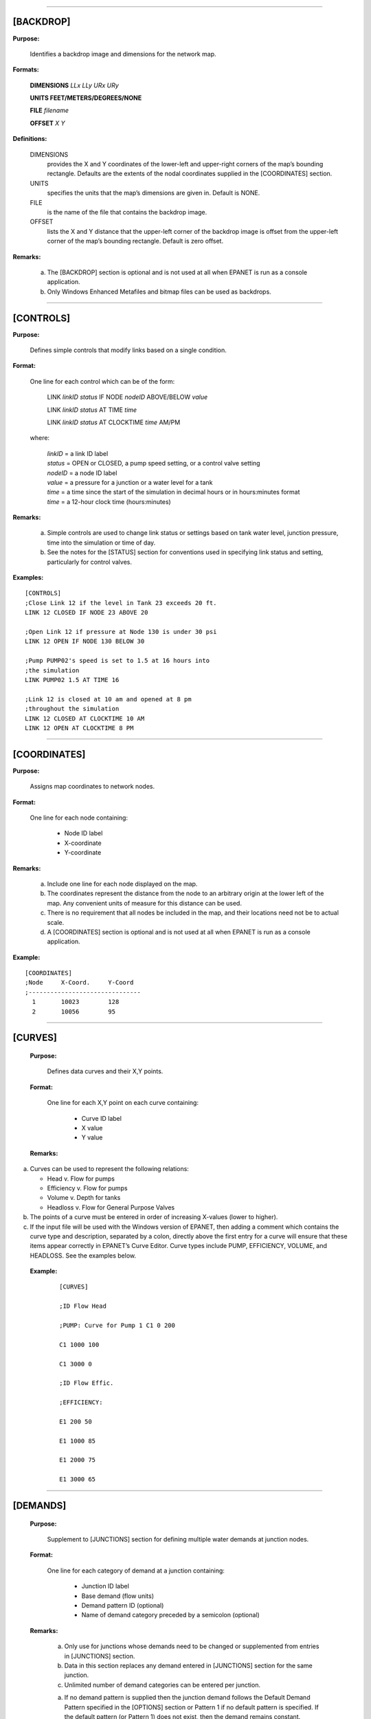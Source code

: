 .. raw:: latex

    \clearpage


---------------------


[BACKDROP]
----------

**Purpose:**

  Identifies a backdrop image and dimensions for the network map.

**Formats:**

  **DIMENSIONS** *LLx LLy URx URy*

  **UNITS FEET/METERS/DEGREES/NONE**

  **FILE** *filename*

  **OFFSET** *X Y*

**Definitions:**

  DIMENSIONS
    provides the X and Y coordinates of the lower-left and
    upper-right corners of the map’s bounding rectangle. Defaults are the
    extents of the nodal coordinates supplied in the [COORDINATES]
    section.

  UNITS
    specifies the units that the map’s dimensions are given in.
    Default is NONE.

  FILE
    is the name of the file that contains the backdrop image.

  OFFSET
    lists the X and Y distance that the upper-left corner of
    the backdrop image is offset from the upper-left corner of the map’s
    bounding rectangle. Default is zero offset.


**Remarks:**

  a. The [BACKDROP] section is optional and is not used at all when EPANET
     is run as a console application.

  b. Only Windows Enhanced Metafiles and bitmap files can be used as
     backdrops.


---------------------


[CONTROLS]
----------

**Purpose:**

  Defines simple controls that modify links based on a single
  condition.

**Format:**

  One line for each control which can be of the form:

    LINK *linkID* *status* IF NODE *nodeID* ABOVE/BELOW *value*

    LINK *linkID* *status* AT TIME *time*

    LINK *linkID* *status* AT CLOCKTIME *time* AM/PM

  where:

    | *linkID* = a link ID label
    | *status* = OPEN or CLOSED, a pump speed setting, or a control valve setting
    | *nodeID* = a node ID label
    | *value*  = a pressure for a junction or a water level for a tank
    | *time*   = a time since the start of the simulation in decimal hours or in
      hours:minutes format
    | *time* = a 12-hour clock time (hours:minutes)


**Remarks:**

  a. Simple controls are used to change link status or settings based on
     tank water level, junction pressure, time into the simulation or time
     of day.

  b. See the notes for the [STATUS] section for conventions used in
     specifying link status and setting, particularly for control valves.



**Examples:**

::

  [CONTROLS]
  ;Close Link 12 if the level in Tank 23 exceeds 20 ft.
  LINK 12 CLOSED IF NODE 23 ABOVE 20

  ;Open Link 12 if pressure at Node 130 is under 30 psi
  LINK 12 OPEN IF NODE 130 BELOW 30

  ;Pump PUMP02's speed is set to 1.5 at 16 hours into
  ;the simulation
  LINK PUMP02 1.5 AT TIME 16

  ;Link 12 is closed at 10 am and opened at 8 pm
  ;throughout the simulation
  LINK 12 CLOSED AT CLOCKTIME 10 AM
  LINK 12 OPEN AT CLOCKTIME 8 PM


---------------------


[COORDINATES]
-------------

**Purpose:**

  Assigns map coordinates to network nodes.

**Format:**

  One line for each node containing:

    -  Node ID label

    -  X-coordinate

    -  Y-coordinate



**Remarks:**

  a. Include one line for each node displayed on the map.

  b. The coordinates represent the distance from the node to an arbitrary
     origin at the lower left of the map. Any convenient units of measure
     for this distance can be used.

  c. There is no requirement that all nodes be included in the map, and
     their locations need not be to actual scale.

  d. A [COORDINATES] section is optional and is not used at all when
     EPANET is run as a console application.



**Example:**

::

  [COORDINATES]
  ;Node     X-Coord.     Y-Coord
  ;-------------------------------
    1       10023        128
    2       10056        95


---------------------


[CURVES]
--------

 **Purpose:**

   Defines data curves and their X,Y points.

 **Format:**

   One line for each X,Y point on each curve containing:

    -  Curve ID label

    -  X value

    -  Y value



 **Remarks:**

a. Curves can be used to represent the following relations:

   -  Head v. Flow for pumps

   -  Efficiency v. Flow for pumps

   -  Volume v. Depth for tanks

   -  Headloss v. Flow for General Purpose Valves

b. The points of a curve must be entered in order of increasing X-values
   (lower to higher).

c. If the input file will be used with the Windows version of EPANET,
   then adding a comment which contains the curve type and description,
   separated by a colon, directly above the first entry for a curve will
   ensure that these items appear correctly in EPANET’s Curve Editor.
   Curve types include PUMP, EFFICIENCY, VOLUME, and HEADLOSS. See the
   examples below.



 **Example:**

    ::

      [CURVES]

      ;ID Flow Head

      ;PUMP: Curve for Pump 1 C1 0 200

      C1 1000 100

      C1 3000 0

      ;ID Flow Effic.

      ;EFFICIENCY:

      E1 200 50

      E1 1000 85

      E1 2000 75

      E1 3000 65


---------------------


[DEMANDS]
---------

 **Purpose:**

   Supplement to [JUNCTIONS] section for defining multiple water demands
   at junction nodes.

 **Format:**

   One line for each category of demand at a junction containing:

    -  Junction ID label

    -  Base demand (flow units)

    -  Demand pattern ID (optional)

    -  Name of demand category preceded by a semicolon (optional)



 **Remarks:**

  a. Only use for junctions whose demands need to be changed or
     supplemented from entries in [JUNCTIONS] section.

  b. Data in this section replaces any demand entered in [JUNCTIONS]
     section for the same junction.

  c. Unlimited number of demand categories can be entered per junction.

  a. If no demand pattern is supplied then the junction demand follows the
     Default Demand Pattern specified in the [OPTIONS] section or Pattern
     1 if no default pattern is specified. If the default pattern (or
     Pattern 1) does not exist, then the demand remains constant.



 **Example:**

    ::

      [DEMANDS]
      ;ID Demand Pattern Category
      ;---------------------------------
      J1 100 101 ;Domestic
      J1 25 102 ;School
      J256 50 101 ;Domestic


---------------------


[EMITTERS]
----------

 **Purpose:**

   Defines junctions modeled as emitters (sprinklers or orifices).

 **Format:**

   One line for each emitter containing:

    -  Junction ID label

    -  Flow coefficient, flow units at 1 psi (1 meter) pressure drop


 **Remarks:**

  a. Emitters are used to model flow through sprinkler heads or pipe
     leaks.

  b. Flow out of the emitter equals the product of the flow coefficient
     and the junction pressure raised to a power.

  c. The power can be specified using the EMITTER EXPONENT option in the
     [OPTIONS] section. The default power is 0.5, which normally applies
     to sprinklers and nozzles.

  d. Actual demand reported in the program's results includes both the
     normal demand at the junction plus flow through the emitter.

  e. An [EMITTERS] section is optional.


---------------------


[ENERGY]
--------

 **Purpose:**

   Defines parameters used to compute pumping energy and cost.

 **Formats:**

 **GLOBAL PRICE/PATTERN/EFFIC** *value* **PUMP** *PumpID*
 **PRICE/PATTERN/EFFIC** *value* **DEMAND CHARGE** *value*

 **Remarks:**

  a. Lines beginning with the keyword **GLOBAL** are used to set global
     default values of energy price, price pattern, and pumping efficiency
     for all pumps.

  b. Lines beginning with the keyword **PUMP** are used to override global
     defaults for specific pumps.

  c. Parameters are defined as follows:

     -  **PRICE** = average cost per kW-hour,

     -  **PATTERN** = ID label of time pattern describing how energy price
        varies with time,

     -  **EFFIC** = either a single percent efficiency for global setting
        or the ID label of an efficiency curve for a specific pump,

     -  **DEMAND CHARGE** = added cost per maximum kW usage during the
        simulation period.

  d. The default global pump efficiency is 75% and the default global
     energy price is 0.

  e. All entries in this section are optional. Items offset by slashes (/)
     indicate allowable choices.



 **Example:**

  ::

    [ENERGY]

     GLOBAL PRICE 0.05 ;Sets global energy price GLOBAL PATTERN PAT1 ;and
     time-of-day pattern PUMP 23 PRICE 0.10 ;Overrides price for Pump 23

     PUMP 23 EFFIC E23 ;Assigns effic. curve to Pump 23


---------------------


[JUNCTIONS]
-----------

 **Purpose:**

   Defines junction nodes contained in the network.

 **Format:**

   One line for each junction containing:

    -  ID label

    -  Elevation, ft (m)

    -  Base demand flow (flow units) (optional)

    -  Demand pattern ID (optional)



 **Remarks:**

  a. A [JUNCTIONS] section with at least one junction is required.

  b. If no demand pattern is supplied then the junction demand follows the
     Default Demand Pattern specified in the [OPTIONS] section or Pattern
     1 if no default pattern is specified. If the default pattern (or
     Pattern 1) does not exist, then the demand remains constant.

  c. Demands can also be entered in the [DEMANDS] section and include
     multiple demand categories per junction.



 **Example:**

   ::

      [JUNCTIONS]
      ;ID Elev. Demand Pattern
      ;------------------------------
      J1 100 50 Pat1
      J2 120 10 ;Uses default demand pattern
      J3 115 ;No demand at this junction


---------------------


[LABELS]
--------

 **Purpose:**

   Assigns coordinates to map labels.

 **Format:**

   One line for each label containing:

    -  X-coordinate

    -  Y-coordinate

    -  Text of label in double quotes

    -  ID label of an anchor node (optional)



 **Remarks:**

  a. Include one line for each label on the map.

  b. The coordinates refer to the upper left corner of the label and are
     with respect to an arbitrary origin at the lower left of the map.

  c. The optional anchor node anchors the label to the node when the map
     is re-scaled during zoom-in operations.

  d. The [LABELS] section is optional and is not used at all when EPANET
     is run as a console application.



 **Example:**

    ::

      [LABELS]
      ;X-Coord. Y-Coord. Label Anchor
      ;-----------------------------------------------
      1230 3459 “Pump 1”
      34.57 12.75 “North Tank” T22


---------------------


[MIXING]
--------

 **Purpose:**

   Identifies the model that governs mixing within storage tanks.

 **Format:**

   One line per tank containing:

    -  Tank ID label

    -  Mixing model (MIXED, 2COMP, FIFO, or LIFO)

    -  Compartment volume (fraction)



 **Remarks:**

  a. Mixing models include:

     -  Completely Mixed (MIXED)

     -  Two-Compartment Mixing (2COMP)

     -  Plug Flow (FIFO)

     -  Stacked Plug Flow (LIFO)

  b. The compartment volume parameter only applies to the two-compartment
     model and represents the fraction of the total tank volume devoted to
     the inlet/outlet compartment.

  c. The [MIXING] section is optional. Tanks not described in this section
     are assumed to be completely mixed.



 **Example:**

  ::

     [MIXING]

     ;Tank Model

     ;----------------------- T12 LIFO

     T23 2COMP 0.2


---------------------


[OPTIONS]
---------

 **Purpose:**

   Defines various simulation options.

 **Formats:**

 **UNITS CFS/GPM/MGD/IMGD/AFD/ LPS/LPM/MLD/CMH/CMD**

 **HEADLOSS H-W/D-W/C-M**

 **HYDRAULICS USE/SAVE** filename

 **QUALITY NONE/CHEMICAL/AGE/TRACE id**

 **VISCOSITY** value

 **DIFFUSIVITY** value

 **SPECIFIC GRAVITY** value

 **TRIALS** value

 **ACCURACY** value

 **UNBALANCED STOP/CONTINUE/CONTINUE n**

 **PATTERN** id

 **DEMAND MULTIPLIER** value

 **EMITTER EXPONENT** value

 **TOLERANCE** value

 **MAP** filename

 **Definitions:**

 **UNITS** sets the units in which flow rates are expressed where:

 **CFS** = cubic feet per second **GPM** = gallons per minute **MGD**
   = million gallons per day **IMGD** = Imperial MGD

 **AFD** = acre-feet per day

 **LPS** = liters per second

 **LPM** = liters per minute

 **MLD** = million liters per day **CMH** = cubic meters per hour
 **CMD** = cubic meters per day

   For **CFS, GPM, MGD, IMGD**, and **AFD** other input quantities are
   expressed in US Customary Units. If flow units are in liters or cubic
   meters then Metric Units must be used for all other input quantities
   as

   well. (See Appendix A. Units of Measurement). The default flow units
   are **GPM**.

 **HEADLOSS** selects a formula to use for computing head loss for
   flow through a pipe. The choices are the Hazen-Williams (**H-W**),
   Darcy-Weisbach (**D-W**), or Chezy-Manning (**C-M**) formulas. The
   default is **H-W**.

   The **HYDRAULICS** option allows you to either **SAVE** the current
   hydraulics solution to a file or **USE** a previously saved
   hydraulics solution. This is useful when studying factors that only
   affect water quality behavior.

 **QUALITY** selects the type of water quality analysis to perform.
   The choices are **NONE, CHEMICAL, AGE**, and **TRACE**. In place of
 **CHEMICAL** the actual name of the chemical can be used followed by
   its concentration units (e.g., **CHLORINE mg/L**). If **TRACE** is
   selected it must be followed by the ID label of the node being
   traced. The default selection is **NONE** (no water quality
   analysis).

 **VISCOSITY** is the kinematic viscosity of the fluid being modeled
   relative to that of water at 20 deg. C (1.0 centistoke). The default
   value is 1.0.

 **DIFFUSIVITY** is the molecular diffusivity of the chemical being
   analyzed relative to that of chlorine in water. The default value is
   1.0. Diffusivity is only used when mass transfer limitations are
   considered in pipe wall reactions. A value of 0 will cause EPANET to
   ignore mass transfer limitations.

 **SPECIFIC GRAVITY** is the ratio of the density of the fluid being
   modeled to that of water at 4 deg. C (unitless).

 **TRIALS** are the maximum number of trials used to solve network
   hydraulics at each hydraulic time step of a simulation. The default
   is 40.

 **ACCURACY** prescribes the convergence criterion that determines
   when a hydraulic solution has been reached. The trials end when the
   sum of all flow changes from the previous solution divided by the
   total flow in all links is less than this number. The default is
   0.001.

 **UNBALANCED** determines what happens if a hydraulic solution cannot
   be reached within the prescribed number of **TRIALS** at some
   hydraulic time step into the simulation. **"STOP"** will halt the
   entire analysis at that point. **"CONTINUE"** will continue the
   analysis with a warning message issued. **"CONTINUE n"** will
   continue the search for a solution for another "n" trials with the
   status of all links held fixed at their current settings. The
   simulation will be continued at this point with a message issued
   about whether convergence was achieved or not. The default choice is **"STOP"**.

 **PATTERN** provides the ID label of a default demand pattern to be
   applied to all junctions where no demand pattern was specified. If no
   such pattern exists in the [PATTERNS] section then by default the
   pattern consists of a single multiplier equal to 1.0. If this option
   is not used, then the global default demand pattern has a label of
   "1".

   The **DEMAND MULTIPLIER** is used to adjust the values of baseline
   demands for all junctions and all demand categories. For example, a
   value of 2 doubles all baseline demands, while a value of 0.5 would
   halve them. The default value is 1.0.

 **EMITTER EXPONENT** specifies the power to which the pressure at a
   junction is raised when computing the flow issuing from an emitter.
   The default is 0.5.

 **MAP** is used to supply the name of a file containing coordinates
   of the network's nodes so that a map of the network can be drawn. It
   is not used for any hydraulic or water quality computations.

 **TOLERANCE** is the difference in water quality level below which
   one can say that one parcel of water is essentially the same as
   another. The default is 0.01 for all types of quality analyses
   (chemical, age (measured in hours), or source tracing (measured in
   percent)).

 **Remarks:**

  a. All options assume their default values if not explicitly specified
     in this section.

  b. Items offset by slashes (/) indicate allowable choices.



 **Example:**

  ::

    [OPTIONS]
    UNITS CFS
    HEADLOSS D-W
    QUALITY TRACE Tank23
    UNBALANCED CONTINUE 10


---------------------


[PATTERNS]
----------

 **Purpose:**

   Defines time patterns.

 **Format:**

   One or more lines for each pattern containing:

    -  Pattern ID label

    -  One or more multipliers



 **Remarks:**

  Multipliers define how some base quantity (e.g., demand) is
  adjusted for each time period.

  a. All patterns share the same time period interval as defined in the
     [TIMES] section.

  b. Each pattern can have a different number of time periods.

  c. When the simulation time exceeds the pattern length the pattern wraps
     around to its first period.

  d. Use as many lines as it takes to include all multipliers for each
     pattern.



 **Example:**

    ::

      [PATTERNS]
      ;Pattern P1
      P1 1.1 1.4 0.9 0.7
      P1 0.6 0.5 0.8 1.0
      ;Pattern P2
      P2 1 1 1 1
      P2 0 0 1


---------------------


[PIPES]
-------

 **Purpose:**

   Defines all pipe links contained in the network.

 **Format:**

   One line for each pipe containing:

    -  ID label of pipe

    -  ID of start node

    -  ID of end node

    -  Length, ft (m)

    -  Diameter, inches (mm)

    -  Roughness coefficient

    -  Minor loss coefficient

    -  Status (OPEN, CLOSED, or CV)



 **Remarks:**

  a. Roughness coefficient is unitless for the Hazen-Williams and
     Chezy-Manning head loss formulas and has units of millifeet (mm) for
     the Darcy-Weisbach formula. Choice of head loss formula is supplied
     in the [OPTIONS] section.

  b. Setting status to CV means that the pipe contains a check valve
     restricting flow to one direction.

  c. If minor loss coefficient is 0 and pipe is OPEN then these two items
     can be dropped form the input line.



 **Example:**

    ::

      [PIPES]
      ;ID Node1 Node2 Length Diam. Roughness Mloss Status
      ;-------------------------------------------------------------
      P1 J1 J2 1200 12 120 0.2 OPEN
      P2 J3 J2 600 6 110 0 CV
      P3 J1 J10 1000 12 120


---------------------


[PUMPS]
-------

 **Purpose:**

   Defines all pump links contained in the network.

 **Format:**

   One line for each pump containing:

    -  ID label of pump

    -  ID of start node

    -  ID of end node

    -  Keyword and Value (can be repeated)


 **Remarks:**

  a. Keywords consists of:

     -  **POWER** – power value for constant energy pump, hp (kW)

     -  **HEAD** - ID of curve that describes head versus flow for the
        pump

     -  **SPEED** - relative speed setting (normal speed is 1.0, 0 means
        pump is off)

     -  **PATTERN** - ID of time pattern that describes how speed setting
        varies with time

  b. Either **POWER** or **HEAD** must be supplied for each pump. The
     other keywords are optional.



 **Example:**

    ::

      [PUMPS]
      ;ID Node1 Node2 Properties
      ;---------------------------------------------
      Pump1 N12 N32 HEAD Curve1
      Pump2 N121 N55 HEAD Curve1 SPEED 1.2
      Pump3 N22 N23 POWER 100


---------------------


[QUALITY]
---------

 **Purpose:**

   Defines initial water quality at nodes.

 **Format:**

   One line per node containing:

    -  Node ID label

    -  Initial quality



 **Remarks:**

  a. Quality is assumed to be zero for nodes not listed.

  b. Quality represents concentration for chemicals, hours for water age,
     or percent for source tracing.

  c. The [QUALITY] section is optional.


---------------------


[REACTIONS]
-----------

 **Purpose:**

   Defines parameters related to chemical reactions occurring in the
   network.

 **Formats:**

 **ORDER BULK/WALL/TANK** value

 **GLOBAL BULK/WALL** value

 **BULK/WALL/TANK** pipeID value **LIMITING POTENTIAL** value
 **ROUGHNESS CORRELATION** value

 **Definitions:**

   ORDER
     is used to set the order of reactions occurring in the bulk
     fluid, at the pipe wall, or in tanks, respectively. Values for wall
     reactions must be either 0 or 1. If not supplied the default reaction
     order is 1.0.

   GLOBAL
     is used to set a global value for all bulk reaction coefficients (pipes
     and tanks) or for all pipe wall coefficients. The default value is zero.

   BULK, WALL, and TANK
     are used to override the global reaction coefficients for specific pipes
     and tanks.

   LIMITING POTENTIAL
     specifies that reaction rates are proportional to the difference between
     the current concentration and some limiting potential value.

   ROUGHNESS CORRELATION
     will make all default pipe wall reaction coefficients be related to pipe
     roughness in the following manner:

     ==================  =====================
     Head Loss Equation  Roughness Correlation
     ==================  =====================
     Hazen-Williams      :math:`F / C`
     Darcy-Weisbach      :math:`F / log(e/D)`
     Chezy-Manning       :math:`F*n`
     ==================  =====================

     where :math:`F` = roughness correlation, :math:`C` = Hazen-Williams C-factor,
     :math:`e` = Darcy-Weisbach roughness, :math:`D` = pipe diameter, and
     :math:`n` = Chezy-Manning roughness coefficient. The default value computed
     this way can be overridden for any pipe by using the **WALL** format to
     supply a specific value for the pipe.

 **Remarks:**

  a. Remember to use positive numbers for growth reaction coefficients and
     negative numbers for decay coefficients.

  b. The time units for all reaction coefficients are 1/days.

  c. All entries in this section are optional. Items offset by slashes (/)
     indicate allowable choices.



 **Example:**

    ::

      [REACTIONS]
      ORDER WALL 0 ;Wall reactions are zero-order
      GLOBAL BULK -0.5 ;Global bulk decay coeff.
      GLOBAL WALL -1.0 ;Global wall decay coeff.
      WALL P220 -0.5 ;Pipe-specific wall coeffs.
      WALL P244 -0.7


---------------------


[REPORT]
--------

 **Purpose:**

   Describes the contents of the output report produced from a
   simulation.

 **Formats:**

 **PAGESIZE** value

 **FILE** filename

 **STATUS YES/NO/FULL**

 **SUMMARY YES/NO**

 **ENERGY YES/NO**

 **NODES NONE/ALL/**\ node1 node2 ...

 **LINKS NONE/ALL/**\ link1 link2 ...

   parameter **YES/NO**

   parameter **BELOW/ABOVE/PRECISION** value

 **Definitions:**

   PAGESIZE
     sets the number of lines written per page of the output
     report. The default is 0, meaning that no line limit per page is in
     effect.

   FILE
     supplies the name of a file to which the output report will
     be written (ignored by the Windows version of EPANET).

   STATUS
     determines whether a hydraulic status report should be
     generated. If **YES** is selected the report will identify all
     network components that change status during each time step of the
     simulation. If **FULL** is selected, then the status report will also
     include information from each trial of each hydraulic analysis. This
     level of detail is only useful for de-bugging networks that become
     hydraulically unbalanced. The default is **NO**.

   SUMMARY
     determines whether a summary table of number of network
     components and key analysis options is generated. The default is
     **YES**.

   ENERGY
     determines if a table reporting average energy usage and
     cost for each pump is provided. The default is NO.

   NODES
     identifies which nodes will be reported on. You can either
     list individual node ID labels or use the keywords **NONE** or
     **ALL**. Additional **NODES** lines can be used to continue the list.
     The default is **NONE**.

   LINKS
     identifies which links will be reported on. You can either
     list individual link ID labels or use the keywords **NONE** or
     **ALL**. Additional **LINKS** lines can be used to continue the list.
     The default is **NONE**.

   The “parameter” reporting option is used to identify which quantities
   are reported on, how many decimal places are displayed, and what kind
   of filtering should be used to limit output reporting. Node
   parameters that can be reported on include:

    -  **Elevation**

    -  **Demand**

    -  **Head**

    -  **Pressure**

    -  **Quality.**



   Link parameters include:

    -  **Length**

    -  **Diameter**

    -  **Flow**

    -  **Velocity**

    -  **Headloss**

    -  **Position** (same as status – open, active, closed)

    -  **Setting** (Roughness for pipes, speed for pumps, pressure/flow
       setting for valves)

    -  **Reaction** (reaction rate)

    -  **F-Factor** (friction factor).



   The default quantities reported are **Demand, Head, Pressure**, and
   **Quality** for nodes and **Flow, Velocity**, and **Headloss** for links. The default precision
   is two decimal places.

 **Remarks:**

  a. All options assume their default values if not explicitly specified
     in this section.

  b. Items offset by slashes (/) indicate allowable choices.

  c. The default is to not report on any nodes or links, so a **NODES** or
     **LINKS** option must be supplied if you wish to report results for
     these items.

  d. For the Windows version of EPANET, the only [REPORT] option
     recognized is **STATUS**. All others are ignored.



 **Example:**

   The following example reports on nodes N1, N2, N3, and N17 and all
   links with velocity above 3.0. The standard node parameters (Demand,
   Head, Pressure, and Quality) are reported on while only Flow,
   Velocity, and F-Factor (friction factor) are displayed for links.

    ::

      [REPORT]
      NODES N1 N2 N3 N17
      LINKS ALL
      FLOW YES
      VELOCITY PRECISION 4
      F-FACTOR PRECISION 4
      VELOCITY ABOVE 3.0


---------------------


[RESERVOIRS]
------------

 **Purpose:**

   Defines all reservoir nodes contained in the network.

 **Format:**

   One line for each reservoir containing:

    -  ID label

    -  Head, ft (m)

    -  Head pattern ID (optional)



 **Remarks:**

  a. Head is the hydraulic head (elevation + pressure head) of water in
     the reservoir.

  b. A head pattern can be used to make the reservoir head vary with time.

  c. At least one reservoir or tank must be contained in the network.



 **Example:**

    ::

      [RESERVOIRS]

       ;ID Head Pattern

       ;---------------------

       R1 512 ;Head stays constant
       R2 120 Pat1 ;Head varies with time


---------------------


[RULES]
-------

 **Purpose:**

   Defines rule-based controls that modify links based on a combination
   of conditions.

 **Format:**

   Each rule is a series of statements of the form:

 **RULE** ruleID

 **IF** condition_1 **AND** condition_2 **OR** condition_3 **AND**
   condition_4 etc.

 **THEN** action_1 **AND** action_2 etc.

 **ELSE** action_3 **AND** action_4 etc.

 **PRIORITY** value

   where:
     | ruleID  = an ID label assigned to the rule
     | conditon_n = a condition clause
     | action_n = an action clause
     | Priority = a priority value (e.g., a number from 1 to 5)


**Condition Clause Format:**

 A condition clause in a Rule-Based Control takes the form of:

  ::

    object id attribute relation value

  where

    ::

      object = a category of network object

      id = the object's ID label

      attribute = an attribute or property of the object

      relation = a relational operator

      value = an attribute value

    Some example conditional clauses are:

      ::

        JUNCTION 23 PRESSURE > 20 TANK T200 FILLTIME BELOW 3.5 LINK 44 STATUS

        IS OPEN SYSTEM DEMAND >= 1500

        SYSTEM CLOCKTIME = 7:30 AM

 The Object keyword can be any of the following:

     **NODE LINK SYSTEM**

     **JUNCTION PIPE RESERVOIR PUMP TANK VALVE**

 When **SYSTEM** is used in a condition no ID is supplied.


 The following attributes can be used with Node-type objects:

    **DEMAND HEAD PRESSURE**

 The following attributes can be used with Tanks:

    **LEVEL**

    **FILLTIME** (hours needed to fill a tank)

    **DRAINTIME** (hours needed to empty a tank)

 These attributes can be used with Link-Type objects:

     **FLOW**

     **STATUS** (**OPEN**, **CLOSED**, or **ACTIVE**)

     **SETTING** (pump speed or valve setting)

 The **SYSTEM** object can use the following attributes:

     **DEMAND** (total system demand)

     **TIME** (hours from the start of the simulation expressed either as
       a decimal number or in hours:minutes format)

     **CLOCKTIME** (24-hour clock time with **AM** or **PM** appended)

 Relation operators consist of the following:

     **= IS**

     **<> NOT**

     **< BELOW**

     **> ABOVE**

     **<= >=**

**Action Clause Format:**

   An action clause in a Rule-Based Control takes the form of:

    ::

      object id STATUS/SETTING IS value

   where

    ::

      object = LINK, PIPE, PUMP, or VALVE keyword
      id = the object's ID label
      value = a status condition (OPEN or CLOSED), pump speed setting, or valve
      setting


   Some example action clauses are:

     ::

       LINK 23 STATUS IS CLOSED PUMP P100 SETTING IS 1.5 VALVE 123 SETTING

       IS 90

 **Remarks:**

  a. Only the **RULE**, **IF** and **THEN** portions of a rule are
     required; the other portions are optional.

  b. When mixing **AND** and **OR** clauses, the **OR** operator has
     higher precedence than **AND**, i.e.,

      ::

        IF A or B and C

     is equivalent to

      ::

        IF (A or B) and C.


     If the interpretation was meant to be

      ::

        IF A or (B and C)

     then this can be expressed using two rules as in
      ::

        IF A THEN ...

        IF B and C THEN ...

c. The **PRIORITY** value is used to determine which rule applies when
   two or more rules require that conflicting actions be taken on a
   link. A rule without a priority value always has a lower priority
   than one with a value. For two rules with the same priority value,
   the rule that appears first is given the higher priority.



 **Example:**

    ::


      [RULES]

      RULE 1

      IF TANK 1 LEVEL ABOVE 19.1 THEN PUMP 335 STATUS IS CLOSED AND PIPE
      330 STATUS IS OPEN

      RULE 2

      IF SYSTEM CLOCKTIME >= 8 AM AND SYSTEM CLOCKTIME < 6 PM AND TANK 1
      LEVEL BELOW 12 THEN PUMP 335 STATUS IS OPEN

      RULE 3

      IF SYSTEM CLOCKTIME >= 6 PM OR SYSTEM CLOCKTIME < 8 AM AND TANK 1
      LEVEL BELOW 14 THEN PUMP 335 STATUS IS OPEN


---------------------


[SOURCES]
---------

 **Purpose:**

   Defines locations of water quality sources.

 **Format:**

   One line for each water quality source containing:

    -  Node ID label

    -  Source type (**CONCEN, MASS, FLOWPACED**, or **SETPOINT**)

    -  Baseline source strength

    -  Time pattern ID (optional)



 **Remarks:**

  a. For **MASS** type sources, strength is measured in mass flow per
     minute. All other types measure source strength in concentration
     units.

  b. Source strength can be made to vary over time by specifying a time
     pattern.

  c. A **CONCEN** source:

     -  represents the concentration of any external source inflow to the
        node

     -  applies only when the node has a net negative demand (water enters
        the network at the node)

     -  if the node is a junction, reported concentration is the result of
        mixing the source flow and inflow from the rest of the network

     -  if the node is a reservoir, the reported concentration is the
        source concentration

     -  if the node is a tank, the reported concentration is the internal
        concentration of the tank

     -  is best used for nodes that represent source water supplies or
        treatment works (e.g., reservoirs or nodes assigned a negative
        demand)

     -  should not be used at storage tanks with simultaneous
        inflow/outflow.

  d. A **MASS, FLOWPACED**, or **SETPOINT** source:

     -  represents a booster source, where the substance is injected
        directly into the network irregardless of what the demand at the
        node is

     -  affects water leaving the node to the rest of the network in the
        following way:

        -  a **MASS** booster adds a fixed mass flow to that resulting
           from inflow to the node

        -  a **FLOWPACED** booster adds a fixed concentration to the
           resultant inflow concentration at the node

        -  a **SETPOINT** booster fixes the concentration of any flow
           leaving the node (as long as the concentration resulting from
           the inflows is below the setpoint)

     -  the reported concentration at a junction or reservoir booster
        source is the concentration that results after the boosting is
        applied; the reported concentration for a tank with a booster
        source is the internal concentration of the tank

     -  is best used to model direct injection of a tracer or disinfectant
        into the network or to model a contaminant intrusion.

  e. A [SOURCES] section is not needed for simulating water age or source
     tracing.



 **Example:**

    ::

      [SOURCES]

      ;Node Type Strength Pattern

      ;--------------------------------

      N1 CONCEN 1.2 Pat1 ;Concentration varies with time N44 MASS 12
      ;Constant mass injection


---------------------


[STATUS]
--------

 **Purpose:**

   Defines initial status of selected links at the start of a
   simulation.

 **Format:**

   One line per link being controlled containing:

    -  Link ID label

    -  Status or setting



 **Remarks:**

  a. Links not listed in this section have a default status of **OPEN**
     (for pipes and pumps) or **ACTIVE** (for valves).

  b. The status value can be **OPEN** or **CLOSED**. For control valves
     (e.g., PRVs, FCVs, etc.) this means that the valve is either fully
     opened or closed, not active at its control setting.

  c. The setting value can be a speed setting for pumps or valve setting
     for valves.

  d. The initial status of pipes can also be set in the [PIPES] section.

  e. Check valves cannot have their status be preset.

  f. Use [CONTROLS] or [RULES] to change status or setting at some future
     point in the simulation.

  g. If a **CLOSED** or **OPEN** control valve is to become **ACTIVE**
     again, then its pressure or flow setting must be specified in the
     control or rule that re-activates it.

 **Example:**

    ::

      [STATUS]

      ; Link Status/Setting

      ;----------------------

      L22 CLOSED ;Link L22 is closed P14 1.5 ;Speed for pump P14

      PRV1 OPEN ;PRV1 forced open

      ;(overrides normal operation)


---------------------


[TAGS]
------

 **Purpose:**

   Associates category labels (tags) with specific nodes and links.

 **Format:**

   One line for each node and link with a tag containing

    -  the keyword NODE or LINK

    -  the node or link ID label

    -  the text of the tag label (with no spaces)



 **Remarks:**

  a. Tags can be useful for assigning nodes to different pressure zones or
     for classifying pipes by material or age.

  b. If a node or link’s tag is not identified in this section then it is
     assumed to be blank.

  c. The [TAGS] section is optional and has no effect on the hydraulic or
     water quality calculations.



 **Example:**


    ::

      [TAGS]
      ;Object ID Tag
      ;------------------------------
      NODE 1001 Zone_A
      NODE 1002 Zone_A
      NODE 45 Zone_B
      LINK 201 UNCI-1960
      LINK 202 PVC-1985


---------------------


[TANKS]
-------

 **Purpose:**

   Defines all tank nodes contained in the network.

 **Format:**

   One line for each tank containing:

    -  ID label

    -  Bottom elevation, ft (m)

    -  Initial water level, ft (m)

    -  Minimum water level, ft (m)

    -  Maximum water level, ft (m)

    -  Nominal diameter, ft (m)

    -  Minimum volume, cubic ft (cubic meters)

    -  Volume curve ID (optional)



 **Remarks:**

  a. Water surface elevation equals bottom elevation plus water level.

  b. Non-cylindrical tanks can be modeled by specifying a curve of volume
     versus water depth in the [CURVES] section.

  c. If a volume curve is supplied the diameter value can be any non-zero
     number

  d. Minimum volume (tank volume at minimum water level) can be zero for a
     cylindrical tank or if a volume curve is supplied.

  e. A network must contain at least one tank or reservoir.



 **Example:**

  ::

    [TANKS]

    ;ID Elev. InitLvl MinLvl MaxLvl Diam MinVol VolCurve

    ;-----------------------------------------------------------

    ;Cylindrical tank

    T1 100 15 5 25 120 0

    ;Non-cylindrical tank with arbitrary diameter

    T2 100 15 5 25 1 0 VC1


---------------------


[TIMES]
-------

 **Purpose:**

   Defines various time step parameters used in the simulation.

 **Formats:**

   **DURATION**           Value (units)

   **HYDRAULIC TIMESTEP** Value (units)

   **QUALITY TIMESTEP**   Value (units)

   **RULE TIMESTEP**      Value (units)

   **PATTERN TIMESTEP**   Value (units)

   **PATTERN START**      Value (units)

   **REPORT TIMESTEP**    Value (units)

   **REPORT START**       Value (units)

   **START CLOCKTIME**    Value (AM/PM)

   **STATISTIC**           **NONE/AVERAGED/ MINIMUM/MAXIMUM RANGE**


 **Definitions:**

   DURATION
     is the duration of the simulation. Use 0 to run a single
     period snapshot analysis. The default is 0.

   HYDRAULIC TIMESTEP
     determines how often a new hydraulic state of
     the network is computed. If greater than either the **PATTERN** or
     **REPORT** time step it will be automatically reduced. The default is
     1 hour.

   QUALITY TIMESTEP
     is the time step used to track changes in water
     quality throughout the network. The default is 1/10 of the hydraulic
     time step.

   RULE TIMESTEP
     is the time step used to check for changes in
     system status due to activation of rule-based controls between
     hydraulic time steps. The default is 1/10 of the hydraulic time step.

   PATTERN TIMESTEP
     is the interval between time periods in all time
     patterns. The default is 1 hour.

   PATTERN START
     is the time offset at which all patterns will
     start. For example, a value of 6 hours would start the simulation
     with each pattern in the time period that corresponds to hour 6. The
     default is 0.

   REPORT TIMESTEP
     sets the time interval between which output
     results are reported. The default is 1 hour.

   REPORT START
     is the length of time into the simulation at which
     output results begin to be reported. The default is 0.

   START CLOCKTIME
     is the time of day (e.g., 3:00 PM) at which the
     simulation begins. The default is 12:00 AM midnight.

   STATISTIC
     determines what kind of statistical post-processing should be done on the
     time series of simulation results generated. **AVERAGED** reports a set
     of time-averaged results, **MINIMUM** reports only the minimum values,
     **MAXIMUM** the maximum values, and **RANGE** reports the difference
     between the minimum and maximum values. **NONE** reports the full time
     series for all quantities for all nodes and links and is the default.

 **Remarks:**

  a. Units can be **SECONDS (SEC), MINUTES (MIN), HOURS**, or **DAYS**.
     The default is hours.

  b. If units are not supplied, then time values can be entered as decimal
     hours or in hours:minutes notation.

  c. All entries in the [TIMES] section are optional. Items offset by
     slashes (/) indicate allowable choices.



 **Example:**

  ::

    [TIMES]
     DURATION 240 HOURS
     QUALITY TIMESTEP 3 MIN
     REPORT START 120
     STATISTIC AVERAGED
     START CLOCKTIME 6:00 AM


---------------------


[TITLE]
-------

 **Purpose:**

   Attaches a descriptive title to the network being analyzed.

 **Format:**

   Any number of lines of text.

 **Remarks:**

   The [TITLE] section is optional.


---------------------


[VALVES]
--------

**Purpose:**

  Defines all control valve links contained in the network.

**Format:**

  One line for each valve containing:

    -  ID label of valve

    -  ID of start node

    -  ID of end node

    -  Diameter, inches (mm)

    -  Valve type

    -  Valve setting

    -  Minor loss coefficient



**Remarks:**

  a. Valve types and settings include:

     Valve Type Setting PRV (pressure reducing valve) Pressure, psi (m)

     PSV (pressure sustaining valve) Pressure, psi (m)

     PBV (pressure breaker valve) Pressure, psi (m)

     FCV (flow control valve) Flow (flow units)

     TCV (throttle control valve) Loss Coefficient

     GPV (general purpose valve) ID of head loss curve

  b. Shutoff valves and check valves are considered to be part of a pipe,
     not a separate control valve component (see [PIPES])


---------------------


[VERTICES]
----------

**Purpose:**

    Assigns interior vertex points to network links.

**Format:**

    One line for each point in each link containing such points that
    includes:

      -  Link ID label

      -  X-coordinate

      -  Y-coordinate



**Remarks:**

  a. Vertex points allow links to be drawn as polylines instead of simple
     straight-lines between their end nodes.

  b. The coordinates refer to the same coordinate system used for node and
     label coordinates.

  c. A [VERTICES] section is optional and is not used at all when EPANET
     is run as a console application.



**Example:**

  ::

    [COORDINATES]
    ;Node X-Coord. Y-Coord
    ;-------------------------------
    1 10023 128
    2 10056 95
